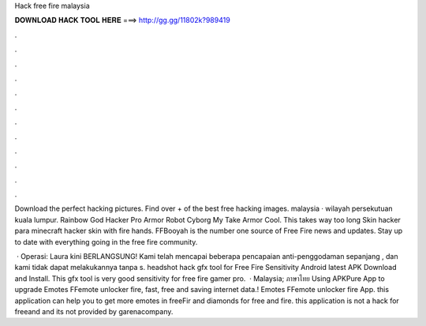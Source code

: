 Hack free fire malaysia



𝐃𝐎𝐖𝐍𝐋𝐎𝐀𝐃 𝐇𝐀𝐂𝐊 𝐓𝐎𝐎𝐋 𝐇𝐄𝐑𝐄 ===> http://gg.gg/11802k?989419



.



.



.



.



.



.



.



.



.



.



.



.

Download the perfect hacking pictures. Find over + of the best free hacking images. malaysia · wilayah persekutuan kuala lumpur. Rainbow God Hacker Pro Armor Robot Cyborg My Take Armor Cool. This takes way too long Skin hacker para minecraft hacker skin with fire hands. FFBooyah is the number one source of Free Fire news and updates. Stay up to date with everything going in the free fire community.

 · Operasi: Laura kini BERLANGSUNG! Kami telah mencapai beberapa pencapaian anti-penggodaman sepanjang , dan kami tidak dapat melakukannya tanpa  s. headshot hack gfx tool for Free Fire Sensitivity Android latest APK Download and Install. This gfx tool is very good sensitivity for free fire gamer pro.  · Malaysia; ภาษาไทย Using APKPure App to upgrade Emotes FFemote unlocker fire, fast, free and saving internet data.! Emotes FFemote unlocker fire App. this application can help you to get more emotes in freeFir and diamonds for free and fire. this application is not a hack for freeand and its not provided by garenacompany.
